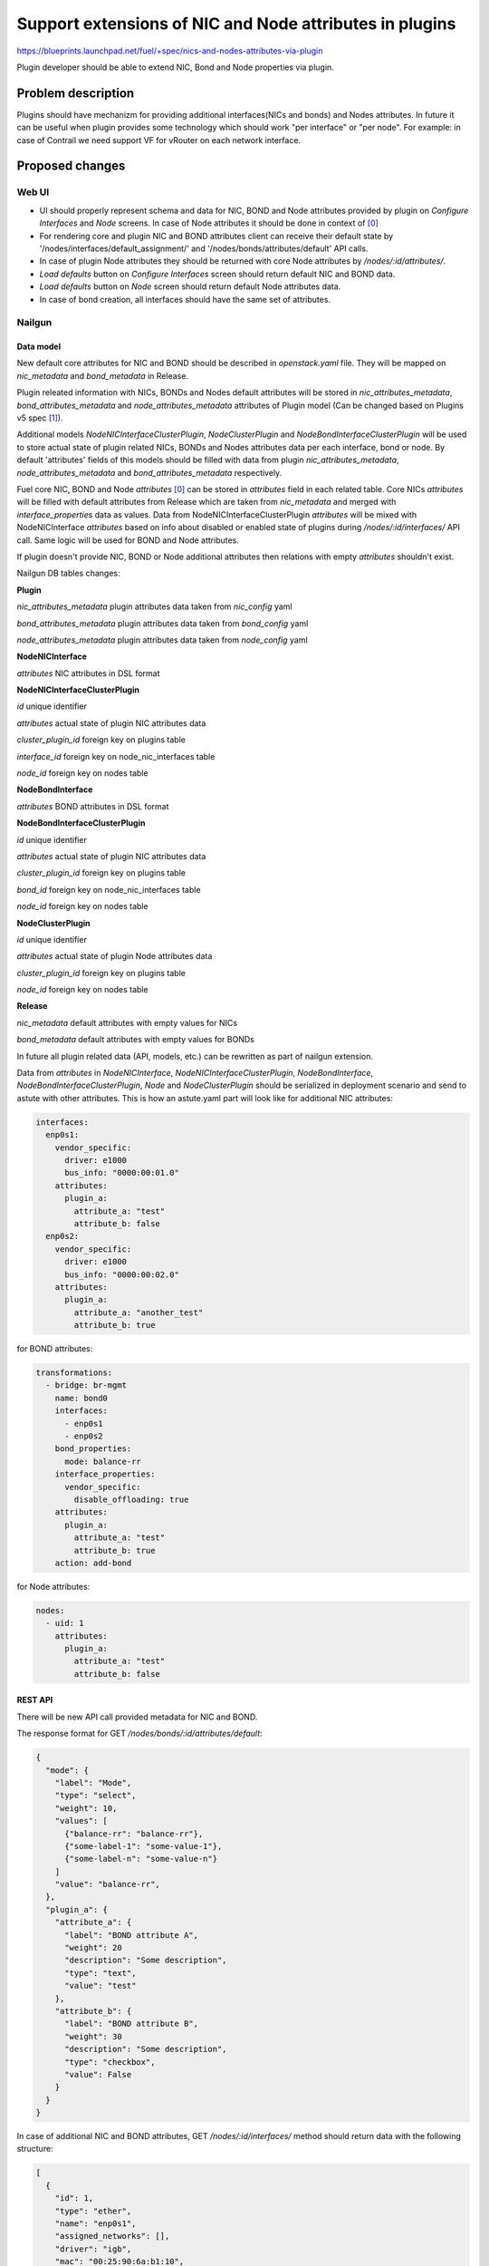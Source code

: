 ..
 This work is licensed under a Creative Commons Attribution 3.0 Unported
 License.

 http://creativecommons.org/licenses/by/3.0/legalcode

========================================================
Support extensions of NIC and Node attributes in plugins
========================================================

https://blueprints.launchpad.net/fuel/+spec/nics-and-nodes-attributes-via-plugin

Plugin developer should be able to extend NIC, Bond and Node properties
via plugin.

-------------------
Problem description
-------------------

Plugins should have mechanizm for providing additional interfaces(NICs and
bonds) and Nodes attributes. In future it can be useful when plugin provides
some technology which should work "per interface" or "per node". For example:
in case of Contrail we need support VF for vRouter on each network interface.


----------------
Proposed changes
----------------

Web UI
======

* UI should properly represent schema and data for NIC, BOND and Node
  attributes provided by plugin on `Configure Interfaces` and `Node`
  screens. In case of Node attributes it should be done in context of [0]_

* For rendering core and plugin NIC and BOND attributes client can receive
  their default state by '/nodes/interfaces/default_assignment/' and
  '/nodes/bonds/attributes/default' API calls.

* In case of plugin Node attributes they should be returned with core Node
  attributes by `/nodes/:id/attributes/`.

* `Load defaults` button on `Configure Interfaces` screen should return
  default NIC and BOND data.

* `Load defaults` button on `Node` screen should return default Node
  attributes data.

* In case of bond creation, all interfaces should have the same set of
  attributes.


Nailgun
=======

Data model
----------

New default core attributes for NIC and BOND should be described in
`openstack.yaml` file. They will be mapped on `nic_metadata` and
`bond_metadata` in Release.

Plugin releated information with NICs, BONDs and Nodes default attributes
will be stored in `nic_attributes_metadata`, `bond_attributes_metadata` and
`node_attributes_metadata` attributes of Plugin model (Can be changed based on
Plugins v5 spec [1]_).

Additional models `NodeNICInterfaceClusterPlugin`, `NodeClusterPlugin` and
`NodeBondInterfaceClusterPlugin` will be used to store actual state of plugin
related NICs, BONDs and Nodes attributes data per each interface, bond or
node. By default 'attributes' fields of this models should be filled with data
from plugin `nic_attributes_metadata`, `node_attributes_metadata` and
`bond_attributes_metadata` respectively.

Fuel core NIC, BOND and Node `attributes` [0]_ can be stored in
`attributes` field in each related table. Core NICs `attributes` will be
filled with default attributes from Release which are taken from
`nic_metadata` and merged with `interface_properties` data as values. Data
from NodeNICInterfaceClusterPlugin `attributes` will be mixed with
NodeNICInterface `attributes` based on info about disabled or enabled state
of plugins during `/nodes/:id/interfaces/` API call. Same logic will be used
for BOND and Node attributes.

If plugin doesn't provide NIC, BOND or Node additional attributes then
relations with empty `attributes` shouldn't exist.

Nailgun DB tables changes:


**Plugin**

`nic_attributes_metadata`
plugin attributes data taken from `nic_config` yaml

`bond_attributes_metadata`
plugin attributes data taken from `bond_config` yaml

`node_attributes_metadata`
plugin attributes data taken from `node_config` yaml


**NodeNICInterface**

`attributes`
NIC attributes in DSL format


**NodeNICInterfaceClusterPlugin**

`id`
unique identifier

`attributes`
actual state of plugin NIC attributes data

`cluster_plugin_id`
foreign key on plugins table

`interface_id`
foreign key on node_nic_interfaces table

`node_id`
foreign key on nodes table


**NodeBondInterface**

`attributes`
BOND attributes in DSL format


**NodeBondInterfaceClusterPlugin**

`id`
unique identifier

`attributes`
actual state of plugin NIC attributes data

`cluster_plugin_id`
foreign key on plugins table

`bond_id`
foreign key on node_nic_interfaces table

`node_id`
foreign key on nodes table


**NodeClusterPlugin**

`id`
unique identifier

`attributes`
actual state of plugin Node attributes data

`cluster_plugin_id`
foreign key on plugins table

`node_id`
foreign key on nodes table


**Release**

`nic_metadata`
default attributes with empty values for NICs

`bond_metadata`
default attributes with empty values for BONDs

In future all plugin related data (API, models, etc.) can be rewritten as part
of nailgun extension.

Data from `attributes` in `NodeNICInterface`, `NodeNICInterfaceClusterPlugin`,
`NodeBondInterface`, `NodeBondInterfaceClusterPlugin`, `Node` and
`NodeClusterPlugin` should be serialized in deployment scenario and send to
astute with other attributes. This is how an astute.yaml part will look like
for additional NIC attributes:

.. code-block:: yaml

  interfaces:
    enp0s1:
      vendor_specific:
        driver: e1000
        bus_info: "0000:00:01.0"
      attributes:
        plugin_a:
          attribute_a: "test"
          attribute_b: false
    enp0s2:
      vendor_specific:
        driver: e1000
        bus_info: "0000:00:02.0"
      attributes:
        plugin_a:
          attribute_a: "another_test"
          attribute_b: true

for BOND attributes:

.. code-block:: yaml

  transformations:
    - bridge: br-mgmt
      name: bond0
      interfaces:
        - enp0s1
        - enp0s2
      bond_properties:
        mode: balance-rr
      interface_properties:
        vendor_specific:
          disable_offloading: true
      attributes:
        plugin_a:
          attribute_a: "test"
          attribute_b: true
      action: add-bond

for Node attributes:

.. code-block:: yaml

  nodes:
    - uid: 1
      attributes:
        plugin_a:
          attribute_a: "test"
          attribute_b: false


REST API
--------

There will be new API call provided metadata for NIC and BOND.

===== ========================================== ===========================
HTTP  URL                                        Description
===== ========================================== ===========================
GET   /api/v1/nodes/:id/bonds/attributes/default Get default bond attributes
                                                 for specific release
GET   /api/v1/nodes/:id/attributes/defaults/     Get default node attributes
                                                 for specific release
===== =========================================  ===========================


The response format for GET `/nodes/bonds/:id/attributes/default`:

.. code-block:: json

  {
    "mode": {
      "label": "Mode",
      "type": "select",
      "weight": 10,
      "values": [
        {"balance-rr": "balance-rr"},
        {"some-label-1": "some-value-1"},
        {"some-label-n": "some-value-n"}
      ]
      "value": "balance-rr",
    },
    "plugin_a": {
      "attribute_a": {
        "label": "BOND attribute A",
        "weight": 20
        "description": "Some description",
        "type": "text",
        "value": "test"
      },
      "attribute_b": {
        "label": "BOND attribute B",
        "weight": 30
        "description": "Some description",
        "type": "checkbox",
        "value": False
      }
    }
  }


In case of additional NIC and BOND attributes, GET `/nodes/:id/interfaces/`
method should return data with the following structure:

.. code-block:: json

  [
    {
      "id": 1,
      "type": "ether",
      "name": "enp0s1",
      "assigned_networks": [],
      "driver": "igb",
      "mac": "00:25:90:6a:b1:10",
      "state": null,
      "max_speed": 1000,
      "current_speed": 1000,
      "offloading_modes": [],
      "pxe": False,
      "bus_info": "0000:01:00.0",
      "attributes": {
        "disable_offloading": {
          "label": "Disable offloading",
          "type": "checkbox",
          "value": False,
        },
        "mtu": {
          "label": "MTU",
          "weight": 10,
          "type": "text",
          "value": ""
        },
        "plugin_a": {
          "attributes": {
            "attribute_a": {
              "label": "NIC attribute A",
              "weight": 20
              "description": "Some description",
              "type": "text",
              "value": "test"
            },
            "attribute_b": {
              "label": "NIC attribute B",
              "weight": 30
              "description": "Some description",
              "type": "checkbox",
              "value": False
            }
          },
          "metadata": {
            "class": "plugin",
            "nic_plugin_id": 1
          }
        }
      }
    },
    {
      "type": "bond",
      "name": "bond0",
      "state": null,
      "assigned_networks": [],
      "bond_properties": {
        "type__": "linux",
        "mode": "balance-rr",
      },
      "mac": null,
      "mode": "balance-rr",
      "slaves": [],
      "interface_properties": {
        "disable_offloading": true,
        "mtu": 5000,
      },
      "attributes": {
        "mode": {
          "label": "Mode",
          "weight": 10,
          "type": "select",
          "values": [
            {"balance-rr": "balance-rr"},
            {"some-label-1": "some-value-1"},
            {"some-label-n": "some-value-n"}
          ]
          "value": "balance-rr",
        },
        "plugin_a": {
          "attributes": {
            "attribute_a": {
              "label": "BOND attribute A",
              "weight": 20,
              "description": "Some description",
              "type": "text",
              "value": "test"
            },
            "attribute_b": {
              "label": "BOND attribute B",
              "weight": 30,
              "description": "Some description",
              "type": "checkbox",
              "value": False
            }
          },
          "metadata": {
            "class": "plugin",
            "bond_plugin_id": 1
          }
        }
      }
      "offloading_modes": [],
    }
  ]

In case of Node attributes, GET `/nodes/:id/attributes/`:

.. code-block:: json

  {
    "cpu_pinning": {},
    "hugepages": {},
    "plugin_a": {
      "attributes": {
        "section_a": {
          "metadata": {
            "group": "some_new_section"
            "label": "Section A"
          },
          "attribute_a": {
            "label": "NIC attribute A"
            "description": "Some description",
            "type": "text",
            "value": "test"
          },
          "attribute_b": {
            "label": "NIC attribute B"
            "description": "Some description",
            "type": "checkbox",
            "value": False
          }
        }
      },
      "metadata": {
        "class": "metadata",
        "node_plugin_id": 1
      }
    }
  }


Orchestration
=============

None


RPC Protocol
------------

None


Fuel Client
===========

None


Plugins
=======

* NIC, BOND and Node attributes can be described in additional optional
  config yaml files which will be integrated in Nailgun.

* Basic skeleton description for NICs in `nic_config` yaml file:

  .. code-block:: yaml

    attribute_a:
      label: "NIC attribute A"
      description: "Some description"
      type: "text"
      value: ""
    attribute_b:
      label: "NIC attribute B"
      description: "Some description"
      type: "checkbox"
      value: false

  For Bond in `bond_config` yaml file:

  .. code-block:: yaml

    attribute_a:
      label: "Bond attribute A"
      description: "Some description"
      type: "text"
      value: ""
    attribute_b:
      label: "Bond attribute B"
      description: "Some description"
      type: "checkbox"
      value: false


  For Node in `node_config` yaml file:

  .. code-block:: yaml

    section_a:
      metadata:
        group: "some_new_section"
        label: "Section A"
      attribute_a:
        label: "Node attribute A for section A"
        description: "Some description"
        type: "text"
      attribute_b:
        label: "Node attribute B for section A"
        description: "Some description"
        type: "checkbox"

  Actually NICs and Nodes attributes should have similar structure as in
  `openstack.yaml` file.

* Fuel plugin builder should provide validation of schema for NICs and Nodes
  attributes in relevant config files if they exist.


Fuel Library
============

None


------------
Alternatives
------------

None


--------------
Upgrade impact
--------------

None


---------------
Security impact
---------------

None


--------------------
Notifications impact
--------------------

None


---------------
End user impact
---------------

None


------------------
Performance impact
------------------

None


-----------------
Deployment impact
-----------------

None


----------------
Developer impact
----------------

None


---------------------
Infrastructure impact
---------------------

None


--------------------
Documentation impact
--------------------

Describe in docs how plugin developers can provide additional NICs and Nodes
attributes via plugins.


--------------
Implementation
--------------

Assignee(s)
===========

Primary assignee:
  * Andriy Popovych <apopovych@mirantis.com>

Mandatory design review:
  * Igor Kalnitsky <ikalnitsky@mirantis.com>
  * Evgeniy L <eli@mirantis.com>
  * Vitaly Kramskikh <vkramskikh@mirantis.com>


Work Items
==========

* [Nailgun] Provide changes in DB model and new plugin config files sync.
* [Nailgun] Provide mixing of core and plugin NICs and Nodes attributes
  and proper data storing.
* [Nailgun] Refresh NICs and Nodes attributes with default data.
* [Nailgun] Provide serialization of plugin releated attributes for astute.
* [UI] Handle plugin NICs and Nodes attributes on `Node` and
  `Configure Interfaces` screens.
* [FPB] Templates and validation for optional yaml files: `nic_config`
  and `node_config`


Dependencies
============

* Based on implementation of Node attributes [0]_
* Plugins v5 [1]_


------------
Testing, QA
------------

TBD


Acceptance criteria
===================

* Plugin developers can provide new attributes per network interface, bond
  and node via plugin.


----------
References
----------

.. [0] https://blueprints.launchpad.net/fuel/+spec/support-numa-cpu-pinning
.. [1] https://blueprints.launchpad.net/fuel/+spec/plugins-v5
